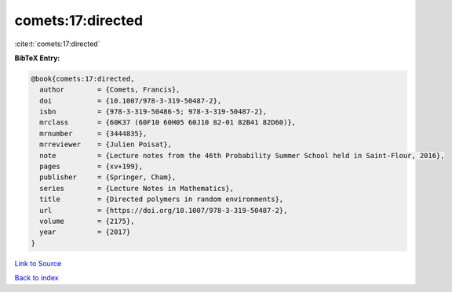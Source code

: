 comets:17:directed
==================

:cite:t:`comets:17:directed`

**BibTeX Entry:**

.. code-block:: bibtex

   @book{comets:17:directed,
     author        = {Comets, Francis},
     doi           = {10.1007/978-3-319-50487-2},
     isbn          = {978-3-319-50486-5; 978-3-319-50487-2},
     mrclass       = {60K37 (60F10 60H05 60J10 82-01 82B41 82D60)},
     mrnumber      = {3444835},
     mrreviewer    = {Julien Poisat},
     note          = {Lecture notes from the 46th Probability Summer School held in Saint-Flour, 2016},
     pages         = {xv+199},
     publisher     = {Springer, Cham},
     series        = {Lecture Notes in Mathematics},
     title         = {Directed polymers in random environments},
     url           = {https://doi.org/10.1007/978-3-319-50487-2},
     volume        = {2175},
     year          = {2017}
   }

`Link to Source <https://doi.org/10.1007/978-3-319-50487-2},>`_


`Back to index <../By-Cite-Keys.html>`_
